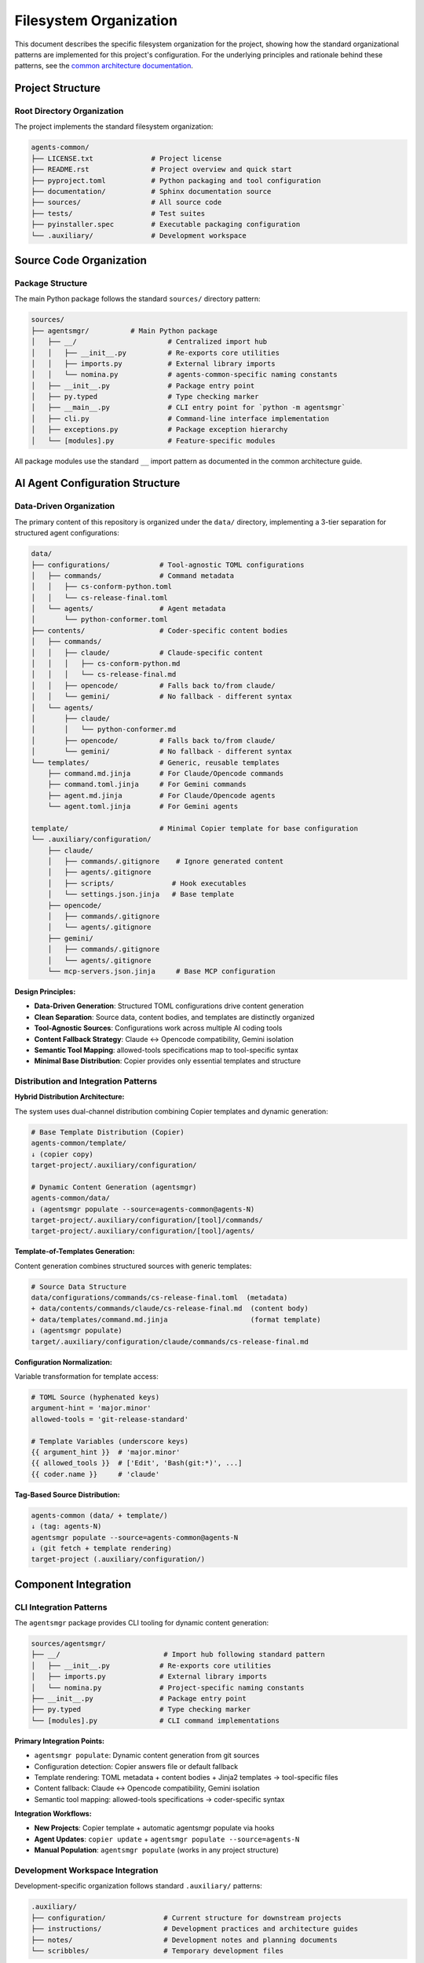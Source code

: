 .. vim: set fileencoding=utf-8:
.. -*- coding: utf-8 -*-
.. +--------------------------------------------------------------------------+
   |                                                                          |
   | Licensed under the Apache License, Version 2.0 (the "License");          |
   | you may not use this file except in compliance with the License.         |
   | You may obtain a copy of the License at                                  |
   |                                                                          |
   |     http://www.apache.org/licenses/LICENSE-2.0                           |
   |                                                                          |
   | Unless required by applicable law or agreed to in writing, software      |
   | distributed under the License is distributed on an "AS IS" BASIS,        |
   | WITHOUT WARRANTIES OR CONDITIONS OF ANY KIND, either express or implied. |
   | See the License for the specific language governing permissions and      |
   | limitations under the License.                                           |
   |                                                                          |
   +--------------------------------------------------------------------------+


*******************************************************************************
Filesystem Organization
*******************************************************************************

This document describes the specific filesystem organization for the project,
showing how the standard organizational patterns are implemented for this
project's configuration. For the underlying principles and rationale behind
these patterns, see the `common architecture documentation
<https://raw.githubusercontent.com/emcd/python-project-common/refs/tags/docs-1/documentation/common/architecture.rst>`_.

Project Structure
===============================================================================

Root Directory Organization
-------------------------------------------------------------------------------

The project implements the standard filesystem organization:

.. code-block::

    agents-common/
    ├── LICENSE.txt              # Project license
    ├── README.rst               # Project overview and quick start
    ├── pyproject.toml           # Python packaging and tool configuration
    ├── documentation/           # Sphinx documentation source
    ├── sources/                 # All source code
    ├── tests/                   # Test suites
    ├── pyinstaller.spec         # Executable packaging configuration
    └── .auxiliary/              # Development workspace

Source Code Organization
===============================================================================

Package Structure
-------------------------------------------------------------------------------

The main Python package follows the standard ``sources/`` directory pattern:

.. code-block::

    sources/
    ├── agentsmgr/          # Main Python package
    │   ├── __/                      # Centralized import hub
    │   │   ├── __init__.py          # Re-exports core utilities
    │   │   ├── imports.py           # External library imports
    │   │   └── nomina.py            # agents-common-specific naming constants
    │   ├── __init__.py              # Package entry point
    │   ├── py.typed                 # Type checking marker
    │   ├── __main__.py              # CLI entry point for `python -m agentsmgr`
    │   ├── cli.py                   # Command-line interface implementation
    │   ├── exceptions.py            # Package exception hierarchy
    │   └── [modules].py             # Feature-specific modules


All package modules use the standard ``__`` import pattern as documented
in the common architecture guide.

AI Agent Configuration Structure
===============================================================================

Data-Driven Organization
-------------------------------------------------------------------------------

The primary content of this repository is organized under the ``data/``
directory, implementing a 3-tier separation for structured agent configurations:

.. code-block::

    data/
    ├── configurations/            # Tool-agnostic TOML configurations
    │   ├── commands/              # Command metadata
    │   │   ├── cs-conform-python.toml
    │   │   └── cs-release-final.toml
    │   └── agents/                # Agent metadata
    │       └── python-conformer.toml
    ├── contents/                  # Coder-specific content bodies
    │   ├── commands/
    │   │   ├── claude/            # Claude-specific content
    │   │   │   ├── cs-conform-python.md
    │   │   │   └── cs-release-final.md
    │   │   ├── opencode/          # Falls back to/from claude/
    │   │   └── gemini/            # No fallback - different syntax
    │   └── agents/
    │       ├── claude/
    │       │   └── python-conformer.md
    │       ├── opencode/          # Falls back to/from claude/
    │       └── gemini/            # No fallback - different syntax
    └── templates/                 # Generic, reusable templates
        ├── command.md.jinja       # For Claude/Opencode commands
        ├── command.toml.jinja     # For Gemini commands
        ├── agent.md.jinja         # For Claude/Opencode agents
        └── agent.toml.jinja       # For Gemini agents

    template/                      # Minimal Copier template for base configuration
    └── .auxiliary/configuration/
        ├── claude/
        │   ├── commands/.gitignore    # Ignore generated content
        │   ├── agents/.gitignore
        │   ├── scripts/              # Hook executables
        │   └── settings.json.jinja   # Base template
        ├── opencode/
        │   ├── commands/.gitignore
        │   └── agents/.gitignore
        ├── gemini/
        │   ├── commands/.gitignore
        │   └── agents/.gitignore
        └── mcp-servers.json.jinja     # Base MCP configuration

**Design Principles:**

* **Data-Driven Generation**: Structured TOML configurations drive content generation
* **Clean Separation**: Source data, content bodies, and templates are distinctly organized
* **Tool-Agnostic Sources**: Configurations work across multiple AI coding tools
* **Content Fallback Strategy**: Claude ↔ Opencode compatibility, Gemini isolation
* **Semantic Tool Mapping**: allowed-tools specifications map to tool-specific syntax
* **Minimal Base Distribution**: Copier provides only essential templates and structure

Distribution and Integration Patterns
-------------------------------------------------------------------------------

**Hybrid Distribution Architecture:**

The system uses dual-channel distribution combining Copier templates and dynamic generation:

.. code-block::

    # Base Template Distribution (Copier)
    agents-common/template/
    ↓ (copier copy)
    target-project/.auxiliary/configuration/

    # Dynamic Content Generation (agentsmgr)
    agents-common/data/
    ↓ (agentsmgr populate --source=agents-common@agents-N)
    target-project/.auxiliary/configuration/[tool]/commands/
    target-project/.auxiliary/configuration/[tool]/agents/

**Template-of-Templates Generation:**

Content generation combines structured sources with generic templates:

.. code-block::

    # Source Data Structure
    data/configurations/commands/cs-release-final.toml  (metadata)
    + data/contents/commands/claude/cs-release-final.md  (content body)
    + data/templates/command.md.jinja                    (format template)
    ↓ (agentsmgr populate)
    target/.auxiliary/configuration/claude/commands/cs-release-final.md

**Configuration Normalization:**

Variable transformation for template access:

.. code-block::

    # TOML Source (hyphenated keys)
    argument-hint = 'major.minor'
    allowed-tools = 'git-release-standard'

    # Template Variables (underscore keys)
    {{ argument_hint }}  # 'major.minor'
    {{ allowed_tools }}  # ['Edit', 'Bash(git:*)', ...]
    {{ coder.name }}     # 'claude'

**Tag-Based Source Distribution:**

.. code-block::

    agents-common (data/ + template/)
    ↓ (tag: agents-N)
    agentsmgr populate --source=agents-common@agents-N
    ↓ (git fetch + template rendering)
    target-project (.auxiliary/configuration/)

Component Integration
===============================================================================

CLI Integration Patterns
-------------------------------------------------------------------------------

The ``agentsmgr`` package provides CLI tooling for dynamic content generation:

.. code-block::

    sources/agentsmgr/
    ├── __/                         # Import hub following standard pattern
    │   ├── __init__.py            # Re-exports core utilities
    │   ├── imports.py             # External library imports
    │   └── nomina.py              # Project-specific naming constants
    ├── __init__.py                # Package entry point
    ├── py.typed                   # Type checking marker
    └── [modules].py               # CLI command implementations

**Primary Integration Points:**

* ``agentsmgr populate``: Dynamic content generation from git sources
* Configuration detection: Copier answers file or default fallback
* Template rendering: TOML metadata + content bodies + Jinja2 templates → tool-specific files
* Content fallback: Claude ↔ Opencode compatibility, Gemini isolation
* Semantic tool mapping: allowed-tools specifications → coder-specific syntax

**Integration Workflows:**

* **New Projects**: Copier template + automatic agentsmgr populate via hooks
* **Agent Updates**: ``copier update`` + ``agentsmgr populate --source=agents-N``
* **Manual Population**: ``agentsmgr populate`` (works in any project structure)

Development Workspace Integration
-------------------------------------------------------------------------------

Development-specific organization follows standard ``.auxiliary/`` patterns:

.. code-block::

    .auxiliary/
    ├── configuration/              # Current structure for downstream projects
    ├── instructions/               # Development practices and architecture guides
    ├── notes/                      # Development notes and planning documents
    └── scribbles/                  # Temporary development files

The ``.auxiliary/configuration/`` structure remains the standard deployment target
for downstream projects. The change is that agentic coder configurations will now
be generated by agentsmgr rather than distributed from python-project-common.

Architecture Evolution
===============================================================================

This filesystem organization provides a foundation that architect agents can
evolve as the project grows. For questions about organizational principles,
subpackage patterns, or testing strategies, refer to the comprehensive common
documentation:

* `Architecture Patterns <https://raw.githubusercontent.com/emcd/python-project-common/refs/tags/docs-1/documentation/common/architecture.rst>`_
* `Development Practices <https://raw.githubusercontent.com/emcd/python-project-common/refs/tags/docs-1/documentation/common/practices.rst>`_
* `Test Development Guidelines <https://raw.githubusercontent.com/emcd/python-project-common/refs/tags/docs-1/documentation/common/tests.rst>`_
